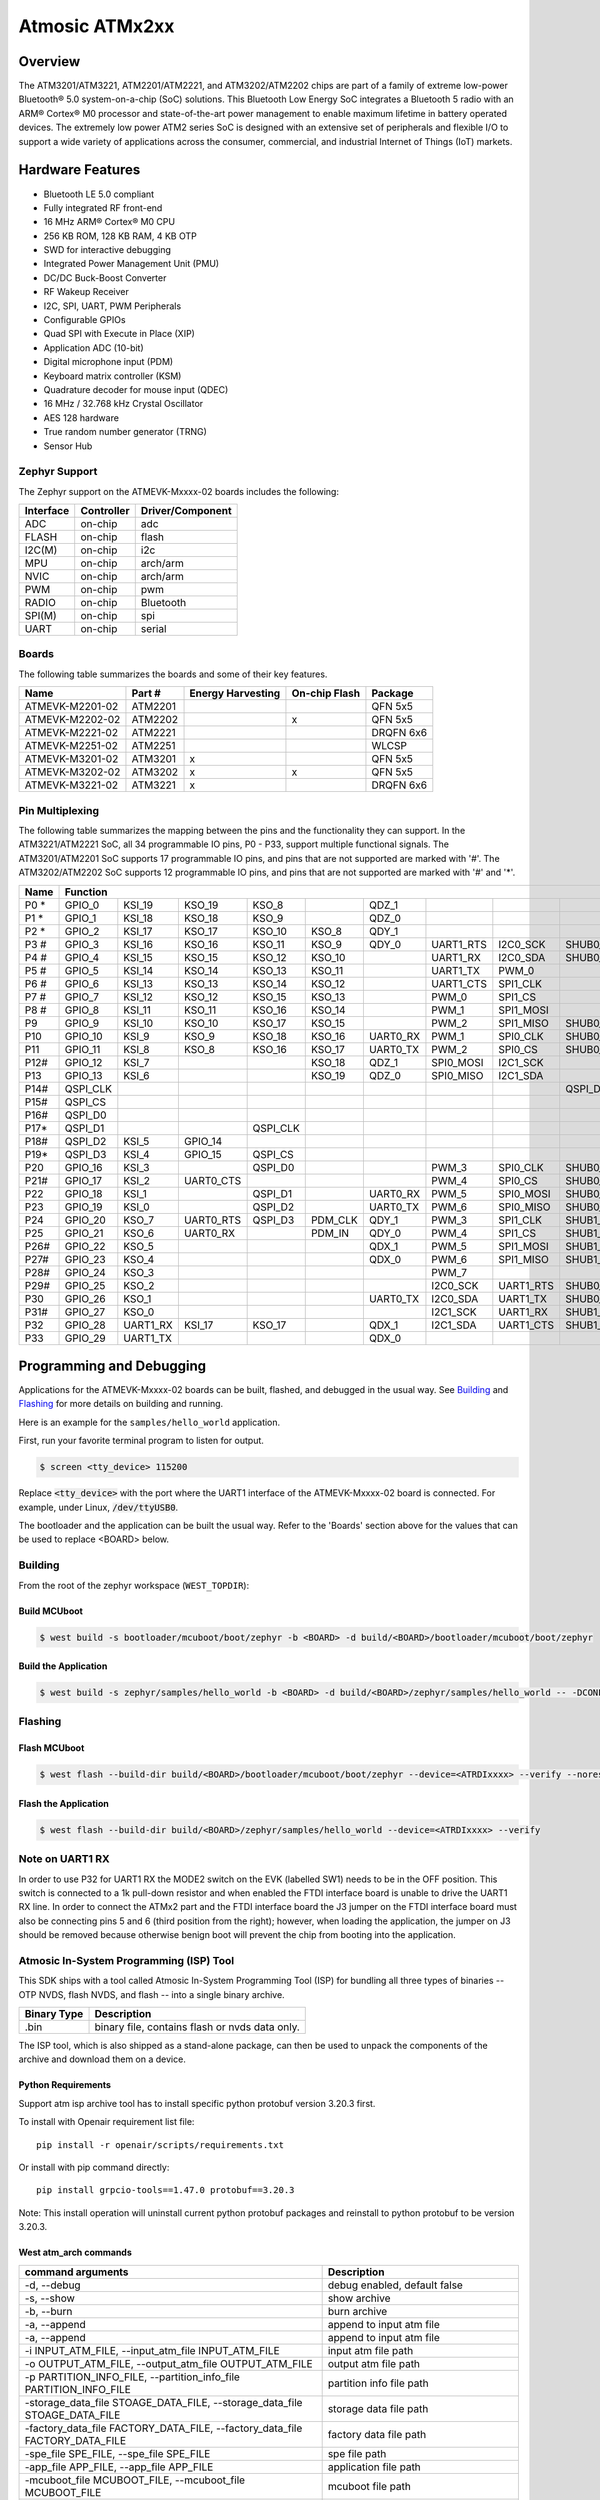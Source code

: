 .. _atmevk-02:

Atmosic ATMx2xx
###############

Overview
********
The ATM3201/ATM3221, ATM2201/ATM2221, and ATM3202/ATM2202 chips are part of a family of extreme low-power Bluetooth® 5.0 system-on-a-chip (SoC) solutions. This Bluetooth Low Energy SoC integrates a Bluetooth 5  radio with an ARM® Cortex® M0 processor and state-of-the-art power management to enable maximum lifetime in battery operated devices. The extremely low power ATM2 series SoC is designed with an extensive set of peripherals and flexible I/O to support a wide variety of applications across the consumer, commercial, and industrial Internet of Things (IoT) markets.  

Hardware Features
*****************
- Bluetooth LE 5.0 compliant
- Fully integrated RF front-end
- 16 MHz ARM® Cortex® M0 CPU
- 256 KB ROM, 128 KB RAM, 4 KB OTP
- SWD for interactive debugging
- Integrated Power Management Unit (PMU)
- DC/DC Buck-Boost Converter
- RF Wakeup Receiver
- I2C, SPI, UART, PWM Peripherals
- Configurable GPIOs
- Quad SPI with Execute in Place (XIP)
- Application ADC (10-bit)
- Digital microphone input (PDM)
- Keyboard matrix controller (KSM)
- Quadrature decoder for mouse input (QDEC)
- 16 MHz / 32.768 kHz Crystal Oscillator
- AES 128 hardware
- True random number generator (TRNG)
- Sensor Hub

Zephyr Support
==============

The Zephyr support on the ATMEVK-Mxxxx-02 boards includes the following:

+-----------+------------+----------------------+
| Interface | Controller | Driver/Component     |
+===========+============+======================+
| ADC       | on-chip    | adc                  |
+-----------+------------+----------------------+
| FLASH     | on-chip    | flash                |
+-----------+------------+----------------------+
| I2C(M)    | on-chip    | i2c                  |
+-----------+------------+----------------------+
| MPU       | on-chip    | arch/arm             |
+-----------+------------+----------------------+
| NVIC      | on-chip    | arch/arm             |
+-----------+------------+----------------------+
| PWM       | on-chip    | pwm                  |
+-----------+------------+----------------------+
| RADIO     | on-chip    | Bluetooth            |
+-----------+------------+----------------------+
| SPI(M)    | on-chip    | spi                  |
+-----------+------------+----------------------+
| UART      | on-chip    | serial               |
+-----------+------------+----------------------+

Boards
======
The following table summarizes the boards and some of their key features.

+-----------------+---------+-------------------+---------------+-----------+
| Name            | Part #  | Energy Harvesting | On-chip Flash | Package   |
+=================+=========+===================+===============+===========+
| ATMEVK-M2201-02 | ATM2201 |                   |               | QFN 5x5   |
+-----------------+---------+-------------------+---------------+-----------+
| ATMEVK-M2202-02 | ATM2202 |                   | x             | QFN 5x5   |
+-----------------+---------+-------------------+---------------+-----------+
| ATMEVK-M2221-02 | ATM2221 |                   |               | DRQFN 6x6 |
+-----------------+---------+-------------------+---------------+-----------+
| ATMEVK-M2251-02 | ATM2251 |                   |               | WLCSP     |
+-----------------+---------+-------------------+---------------+-----------+
| ATMEVK-M3201-02 | ATM3201 | x                 |               | QFN 5x5   |
+-----------------+---------+-------------------+---------------+-----------+
| ATMEVK-M3202-02 | ATM3202 | x                 | x             | QFN 5x5   |
+-----------------+---------+-------------------+---------------+-----------+
| ATMEVK-M3221-02 | ATM3221 | x                 |               | DRQFN 6x6 |
+-----------------+---------+-------------------+---------------+-----------+

Pin Multiplexing
================
The following table summarizes the mapping between the pins and the functionality they can support. In the ATM3221/ATM2221 SoC, all 34 programmable IO pins, P0 - P33, support multiple functional signals. The ATM3201/ATM2201 SoC supports 17 programmable IO pins, and pins that are not supported are marked with '#'. The ATM3202/ATM2202 SoC supports 12 programmable IO pins, and pins that are not supported are marked with '#' and '*'.

+------+--------------------------------------------------------------------------------------------------------------------------------------------------------------------------------------------------+
| Name | Function                                                                                                                                                                                         |
+======+============+============+============+============+============+============+============+============+============+============+============+============+============+============+============+
| P0 * | GPIO_0     | KSI_19     | KSO_19     | KSO_8      |            | QDZ_1      |            |            |            | SHUB1_CLK  |            | SPI1_CLK   |            | XPAON      |            |
+------+------------+------------+------------+------------+------------+------------+------------+------------+------------+------------+------------+------------+------------+------------+------------+
| P1 * | GPIO_1     | KSI_18     | KSO_18     | KSO_9      |            | QDZ_0      |            |            |            | SHUB1_CS   |            | SPI1_CS    |            |            |            |
+------+------------+------------+------------+------------+------------+------------+------------+------------+------------+------------+------------+------------+------------+------------+------------+
| P2 * | GPIO_2     | KSI_17     | KSO_17     | KSO_10     | KSO_8      | QDY_1      |            |            |            | SHUB1_MOSI |            | SPI1_MOSI  |            |            |            |
+------+------------+------------+------------+------------+------------+------------+------------+------------+------------+------------+------------+------------+------------+------------+------------+
| P3 # | GPIO_3     | KSI_16     | KSO_16     | KSO_11     | KSO_9      | QDY_0      | UART1_RTS  | I2C0_SCK   | SHUB0_SCK  |            |            |            |            |            |            |
+------+------------+------------+------------+------------+------------+------------+------------+------------+------------+------------+------------+------------+------------+------------+------------+
| P4 # | GPIO_4     | KSI_15     | KSO_15     | KSO_12     | KSO_10     |            | UART1_RX   | I2C0_SDA   | SHUB0_SDA  |            |            |            |            |            |            |
+------+------------+------------+------------+------------+------------+------------+------------+------------+------------+------------+------------+------------+------------+------------+------------+
| P5 # | GPIO_5     | KSI_14     | KSO_14     | KSO_13     | KSO_11     |            | UART1_TX   | PWM_0      |            |            |            |            |            |            |            |
+------+------------+------------+------------+------------+------------+------------+------------+------------+------------+------------+------------+------------+------------+------------+------------+
| P6 # | GPIO_6     | KSI_13     | KSO_13     | KSO_14     | KSO_12     |            | UART1_CTS  | SPI1_CLK   |            |            | SHUB1_CLK  |            |            |            |            |
+------+------------+------------+------------+------------+------------+------------+------------+------------+------------+------------+------------+------------+------------+------------+------------+
| P7 # | GPIO_7     | KSI_12     | KSO_12     | KSO_15     | KSO_13     |            | PWM_0      | SPI1_CS    |            |            | SHUB1_CS   |            |            |            |            |
+------+------------+------------+------------+------------+------------+------------+------------+------------+------------+------------+------------+------------+------------+------------+------------+
| P8 # | GPIO_8     | KSI_11     | KSO_11     | KSO_16     | KSO_14     |            | PWM_1      | SPI1_MOSI  |            |            | SHUB1_MOSI |            |            |            |            |
+------+------------+------------+------------+------------+------------+------------+------------+------------+------------+------------+------------+------------+------------+------------+------------+
| P9   | GPIO_9     | KSI_10     | KSO_10     | KSO_17     | KSO_15     |            | PWM_2      | SPI1_MISO  | SHUB0_CLK  | SHUB0_SCK  | SHUB1_MISO | SPI0_CLK   | PDM_CLK    |            | I2C0_SCK   |
+------+------------+------------+------------+------------+------------+------------+------------+------------+------------+------------+------------+------------+------------+------------+------------+
| P10  | GPIO_10    | KSI_9      | KSO_9      | KSO_18     | KSO_16     | UART0_RX   | PWM_1      | SPI0_CLK   | SHUB0_CS   | SHUB0_SDA  | SHUB0_CLK  | SPI0_CS    | PDM_IN     | XPAON      | I2C0_SDA   |
+------+------------+------------+------------+------------+------------+------------+------------+------------+------------+------------+------------+------------+------------+------------+------------+
| P11  | GPIO_11    | KSI_8      | KSO_8      | KSO_16     | KSO_17     | UART0_TX   | PWM_2      | SPI0_CS    | SHUB0_MOSI | SHUB1_SCK  | SHUB0_CS   | SPI0_MOSI  | UART0_CTS  | XPAON      | I2C1_SCK   |
+------+------------+------------+------------+------------+------------+------------+------------+------------+------------+------------+------------+------------+------------+------------+------------+
| P12# | GPIO_12    | KSI_7      |            |            | KSO_18     | QDZ_1      | SPI0_MOSI  | I2C1_SCK   |            | SHUB1_SCK  | SHUB0_MOSI |            | UART0_CTS  |            |            |
+------+------------+------------+------------+------------+------------+------------+------------+------------+------------+------------+------------+------------+------------+------------+------------+
| P13  | GPIO_13    | KSI_6      |            |            | KSO_19     | QDZ_0      | SPI0_MISO  | I2C1_SDA   |            | SHUB0_MISO | SHUB1_SDA  |            |            | UART0_RTS  |            |
+------+------------+------------+------------+------------+------------+------------+------------+------------+------------+------------+------------+------------+------------+------------+------------+
| P14# | QSPI_CLK   |            |            |            |            |            |            |            | QSPI_D3    |            |            |            |            |            |            |
+------+------------+------------+------------+------------+------------+------------+------------+------------+------------+------------+------------+------------+------------+------------+------------+
| P15# | QSPI_CS    |            |            |            |            |            |            |            |            |            |            |            |            |            |            |
+------+------------+------------+------------+------------+------------+------------+------------+------------+------------+------------+------------+------------+------------+------------+------------+
| P16# | QSPI_D0    |            |            |            |            |            |            |            |            |            |            |            |            |            |            |
+------+------------+------------+------------+------------+------------+------------+------------+------------+------------+------------+------------+------------+------------+------------+------------+
| P17* | QSPI_D1    |            |            | QSPI_CLK   |            |            |            |            |            |            |            |            |            |            |            |
+------+------------+------------+------------+------------+------------+------------+------------+------------+------------+------------+------------+------------+------------+------------+------------+
| P18# | QSPI_D2    | KSI_5      | GPIO_14    |            |            |            |            |            |            |            |            |            |            |            |            |
+------+------------+------------+------------+------------+------------+------------+------------+------------+------------+------------+------------+------------+------------+------------+------------+
| P19* | QSPI_D3    | KSI_4      | GPIO_15    | QSPI_CS    |            |            |            |            |            |            |            |            |            |            |            |
+------+------------+------------+------------+------------+------------+------------+------------+------------+------------+------------+------------+------------+------------+------------+------------+
| P20  | GPIO_16    | KSI_3      |            | QSPI_D0    |            |            | PWM_3      | SPI0_CLK   | SHUB0_CLK  |            |            |            |            |            |            |
+------+------------+------------+------------+------------+------------+------------+------------+------------+------------+------------+------------+------------+------------+------------+------------+
| P21# | GPIO_17    | KSI_2      | UART0_CTS  |            |            |            | PWM_4      | SPI0_CS    | SHUB0_CS   |            |            |            |            |            |            |
+------+------------+------------+------------+------------+------------+------------+------------+------------+------------+------------+------------+------------+------------+------------+------------+
| P22  | GPIO_18    | KSI_1      |            | QSPI_D1    |            | UART0_RX   | PWM_5      | SPI0_MOSI  | SHUB0_MOSI |            |            |            |            |            |            |
+------+------------+------------+------------+------------+------------+------------+------------+------------+------------+------------+------------+------------+------------+------------+------------+
| P23  | GPIO_19    | KSI_0      |            | QSPI_D2    |            | UART0_TX   | PWM_6      | SPI0_MISO  | SHUB0_MISO |            |            |            |            |            |            |
+------+------------+------------+------------+------------+------------+------------+------------+------------+------------+------------+------------+------------+------------+------------+------------+
| P24  | GPIO_20    | KSO_7      | UART0_RTS  | QSPI_D3    | PDM_CLK    | QDY_1      | PWM_3      | SPI1_CLK   | SHUB1_CLK  |            |            |            |            |            |            |
+------+------------+------------+------------+------------+------------+------------+------------+------------+------------+------------+------------+------------+------------+------------+------------+
| P25  | GPIO_21    | KSO_6      | UART0_RX   |            | PDM_IN     | QDY_0      | PWM_4      | SPI1_CS    | SHUB1_CS   |            |            |            |            |            |            |
+------+------------+------------+------------+------------+------------+------------+------------+------------+------------+------------+------------+------------+------------+------------+------------+
| P26# | GPIO_22    | KSO_5      |            |            |            | QDX_1      | PWM_5      | SPI1_MOSI  | SHUB1_MOSI |            |            |            |            |            |            |
+------+------------+------------+------------+------------+------------+------------+------------+------------+------------+------------+------------+------------+------------+------------+------------+
| P27# | GPIO_23    | KSO_4      |            |            |            | QDX_0      | PWM_6      | SPI1_MISO  | SHUB1_MISO |            |            |            |            |            |            |
+------+------------+------------+------------+------------+------------+------------+------------+------------+------------+------------+------------+------------+------------+------------+------------+
| P28# | GPIO_24    | KSO_3      |            |            |            |            | PWM_7      |            |            |            |            |            |            |            |            |
+------+------------+------------+------------+------------+------------+------------+------------+------------+------------+------------+------------+------------+------------+------------+------------+
| P29# | GPIO_25    | KSO_2      |            |            |            |            | I2C0_SCK   | UART1_RTS  | SHUB0_SCK  |            |            |            |            |            |            |
+------+------------+------------+------------+------------+------------+------------+------------+------------+------------+------------+------------+------------+------------+------------+------------+
| P30  | GPIO_26    | KSO_1      |            |            |            | UART0_TX   | I2C0_SDA   | UART1_TX   | SHUB0_SDA  |            |            |            |            |            |            |
+------+------------+------------+------------+------------+------------+------------+------------+------------+------------+------------+------------+------------+------------+------------+------------+
| P31# | GPIO_27    | KSO_0      |            |            |            |            | I2C1_SCK   | UART1_RX   | SHUB1_SCK  |            |            |            |            |            |            |
+------+------------+------------+------------+------------+------------+------------+------------+------------+------------+------------+------------+------------+------------+------------+------------+
| P32  | GPIO_28    | UART1_RX   | KSI_17     | KSO_17     |            | QDX_1      | I2C1_SDA   | UART1_CTS  | SHUB1_SDA  |            |            |            |            |            |            |
+------+------------+------------+------------+------------+------------+------------+------------+------------+------------+------------+------------+------------+------------+------------+------------+
| P33  | GPIO_29    | UART1_TX   |            |            |            | QDX_0      |            |            |            | SHUB1_MISO |            | SPI1_MISO  |            |            |            |
+------+------------+------------+------------+------------+------------+------------+------------+------------+------------+------------+------------+------------+------------+------------+------------+

Programming and Debugging
*************************

Applications for the ATMEVK-Mxxxx-02 boards can be built, flashed, and debugged in the usual way. See `Building`_ and `Flashing`_ for more details on building and running.

Here is an example for the ``samples/hello_world`` application.

First, run your favorite terminal program to listen for output.

.. code-block:: console

   $ screen <tty_device> 115200

Replace :code:`<tty_device>` with the port where the UART1 interface of the ATMEVK-Mxxxx-02 board is connected. For example, under Linux, :code:`/dev/ttyUSB0`.

The bootloader and the application can be built the usual way. Refer to the 'Boards' section above for the values that can be used to replace <BOARD> below.


.. _build_an_application:

Building
========

From the root of the zephyr workspace (``WEST_TOPDIR``):

Build MCUboot
-------------

.. code-block:: console

   $ west build -s bootloader/mcuboot/boot/zephyr -b <BOARD> -d build/<BOARD>/bootloader/mcuboot/boot/zephyr

Build the Application
---------------------

.. code-block:: console

   $ west build -s zephyr/samples/hello_world -b <BOARD> -d build/<BOARD>/zephyr/samples/hello_world -- -DCONFIG_BOOTLOADER_MCUBOOT=y '-DCONFIG_MCUBOOT_SIGNATURE_KEY_FILE="bootloader/mcuboot/root-rsa-2048.pem"'



.. _application_run:

Flashing
========

Flash MCUboot
-------------

.. code-block:: console

   $ west flash --build-dir build/<BOARD>/bootloader/mcuboot/boot/zephyr --device=<ATRDIxxxx> --verify --noreset


Flash the Application
---------------------

.. code-block:: console

   $ west flash --build-dir build/<BOARD>/zephyr/samples/hello_world --device=<ATRDIxxxx> --verify


Note on UART1 RX
================

In order to use P32 for UART1 RX the MODE2 switch on the EVK (labelled SW1) needs to be in the OFF position.
This switch is connected to a 1k pull-down resistor and when enabled the FTDI interface board is unable to drive the UART1 RX line.
In order to connect the ATMx2 part and the FTDI interface board the J3 jumper on the FTDI interface board must also be connecting pins 5 and 6 (third position from the right); however, when loading the application, the jumper on J3 should be removed because otherwise benign boot will prevent the chip from booting into the application.

Atmosic In-System Programming (ISP) Tool
========================================

This SDK ships with a tool called Atmosic In-System Programming Tool
(ISP) for bundling all three types of binaries -- OTP NVDS, flash NVDS, and
flash -- into a single binary archive.

+---------------+-----------------------------------------------------+
|  Binary Type  |  Description                                        |
+===============+=====================================================+
|   .bin        |  binary file, contains flash or nvds data only.     |
+---------------+-----------------------------------------------------+

The ISP tool, which is also shipped as a stand-alone package, can then be used
to unpack the components of the archive and download them on a device.

Python Requirements
-------------------

Support atm isp archive tool has to install specific python protobuf version 3.20.3 first.

To install with Openair requirement list file::

  pip install -r openair/scripts/requirements.txt

Or install with pip command directly::

  pip install grpcio-tools==1.47.0 protobuf==3.20.3

Note: This install operation will uninstall current python protobuf packages and reinstall to python protobuf to be version 3.20.3.

West atm_arch commands
----------------------

+-----------------------------------------------------------------------------+------------------------------------------------------------+
| command arguments                                                           |  Description                                               |
+=============================================================================+============================================================+
| -d, --debug                                                                 |  debug enabled, default false                              |
+-----------------------------------------------------------------------------+------------------------------------------------------------+
| -s, --show                                                                  |  show archive                                              |
+-----------------------------------------------------------------------------+------------------------------------------------------------+
| -b, --burn                                                                  |  burn archive                                              |
+-----------------------------------------------------------------------------+------------------------------------------------------------+
| -a, --append                                                                |  append to input atm file                                  |
+-----------------------------------------------------------------------------+------------------------------------------------------------+
| -a, --append                                                                |  append to input atm file                                  |
+-----------------------------------------------------------------------------+------------------------------------------------------------+
| -i INPUT_ATM_FILE, --input_atm_file INPUT_ATM_FILE                          |  input atm file path                                       |
+-----------------------------------------------------------------------------+------------------------------------------------------------+
| -o OUTPUT_ATM_FILE, --output_atm_file OUTPUT_ATM_FILE                       |  output atm file path                                      |
+-----------------------------------------------------------------------------+------------------------------------------------------------+
| -p PARTITION_INFO_FILE, --partition_info_file PARTITION_INFO_FILE           |  partition info file path                                  |
+-----------------------------------------------------------------------------+------------------------------------------------------------+
| -storage_data_file STOAGE_DATA_FILE, --storage_data_file STOAGE_DATA_FILE   |  storage data file path                                    |
+-----------------------------------------------------------------------------+------------------------------------------------------------+
| -factory_data_file FACTORY_DATA_FILE, --factory_data_file FACTORY_DATA_FILE |  factory data file path                                    |
+-----------------------------------------------------------------------------+------------------------------------------------------------+
| -spe_file SPE_FILE, --spe_file SPE_FILE                                     |  spe file path                                             |
+-----------------------------------------------------------------------------+------------------------------------------------------------+
| -app_file APP_FILE, --app_file APP_FILE                                     |  application file path                                     |
+-----------------------------------------------------------------------------+------------------------------------------------------------+
| -mcuboot_file MCUBOOT_FILE, --mcuboot_file MCUBOOT_FILE                     |  mcuboot file path                                         |
+-----------------------------------------------------------------------------+------------------------------------------------------------+
| -atmwstk_file ATMWSTK_FILE, --atmwstk_file ATMWSTK_FILE                     |  atmwstk file path (.elf or .bin)                          |
+-----------------------------------------------------------------------------+------------------------------------------------------------+
| -openocd_pkg_root OPENOCD_PKG_ROOT, --openocd_pkg_root OPENOCD_PKG_ROOT     |  Path to directory where openocd and its scripts are found |
+-----------------------------------------------------------------------------+------------------------------------------------------------+

Generate atm isp file
---------------------

Without MCUBOOT::

  west atm_arch -o <BOARD>_beacon.atm \
    -p build/<BOARD>_ns/<APP>/zephyr/partition_info.map \
    --app_file build/<BOARD>_ns/<APP>/zephyr/zephyr.bin \
    --atm_isp_path modules/hal/atmosic_lib/tools/atm_arch/bin/Linux/atm_isp

With MCUBOOT::

  west atm_arch -o <BOARD>_beacon.atm \
    -p build/<BOARD>_ns/<APP>/zephyr/partition_info.map \
    --app_file build/<BOARD>_ns/<APP>/zephyr/zephyr.signed.bin \
    --mcuboot_file build/<BOARD>/<MCUBOOT>/zephyr/zephyr.bin \
    --atm_isp_path modules/hal/atmosic_lib/tools/atm_arch/bin/Linux/atm_isp

Show and Flash atm isp file
---------------------------

show commnad::

  west atm_arch -i <BOARD>_beacon.atm \
    --atm_isp_path modules/hal/atmosic_lib/tools/atm_arch/bin/Linux/atm_isp \
    --show

flash commnad::

  west atm_arch -i <BOARD>_beacon.atm \
    --atm_isp_path modules/hal/atmosic_lib/tools/atm_arch/bin/Linux/atm_isp \
    --openocd_pkg_root openair/modules/hal_atmosic \
    --burn
